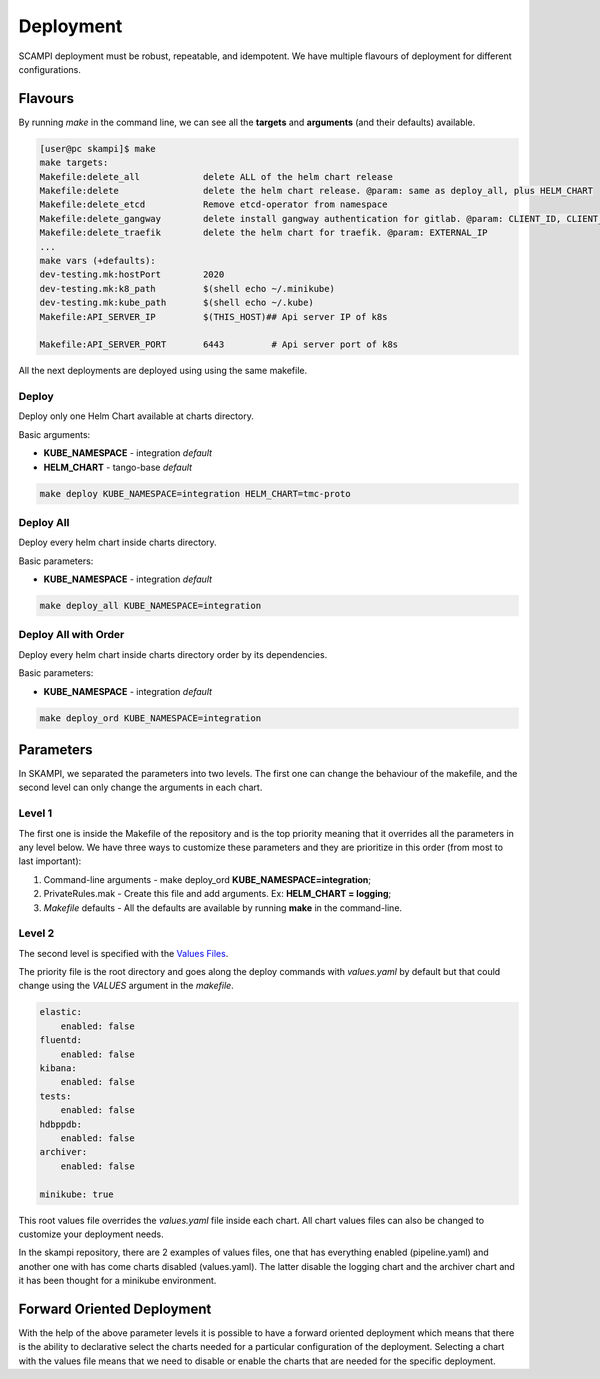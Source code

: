 ==========
Deployment
==========
SCAMPI deployment must be robust, repeatable, and idempotent. 
We have multiple flavours of deployment for different configurations.

Flavours
========

By running *make* in the command line, we can see all 
the **targets** and **arguments** (and their defaults) available.

.. code-block:: bash

    [user@pc skampi]$ make
    make targets:
    Makefile:delete_all            delete ALL of the helm chart release
    Makefile:delete                delete the helm chart release. @param: same as deploy_all, plus HELM_CHART
    Makefile:delete_etcd           Remove etcd-operator from namespace
    Makefile:delete_gangway        delete install gangway authentication for gitlab. @param: CLIENT_ID, CLIENT_SECRET, INGRESS_HOST, CLUSTER_NAME, API_SERVER_IP, API_SERVER_PORT
    Makefile:delete_traefik        delete the helm chart for traefik. @param: EXTERNAL_IP
    ...
    make vars (+defaults):
    dev-testing.mk:hostPort        2020
    dev-testing.mk:k8_path         $(shell echo ~/.minikube)
    dev-testing.mk:kube_path       $(shell echo ~/.kube)
    Makefile:API_SERVER_IP         $(THIS_HOST)## Api server IP of k8s
    
    Makefile:API_SERVER_PORT       6443		# Api server port of k8s


All the next deployments are deployed using using the same makefile.

Deploy
------

Deploy only one Helm Chart available at charts directory.

Basic arguments:

- **KUBE_NAMESPACE** - integration *default*
- **HELM_CHART** - tango-base *default*

.. code-block:: bash

    make deploy KUBE_NAMESPACE=integration HELM_CHART=tmc-proto


Deploy All
----------

Deploy every helm chart inside charts directory.

Basic parameters:

- **KUBE_NAMESPACE** - integration *default*

.. code-block:: bash

    make deploy_all KUBE_NAMESPACE=integration
    
    
Deploy All with Order
---------------------

Deploy every helm chart inside charts directory order by its dependencies.

Basic parameters:

- **KUBE_NAMESPACE** - integration *default*

.. code-block:: bash

    make deploy_ord KUBE_NAMESPACE=integration


Parameters
==========
 
In SKAMPI, we separated the parameters into two levels. 
The first one can change the behaviour of the makefile,
and the second level can only change the arguments in each chart.

Level 1
------

The first one is inside the Makefile of the repository and is the top priority 
meaning that it overrides all the parameters in any level below. We have three ways
to customize these parameters and they are prioritize in this order (from most to last
important):

1.  Command-line arguments - make deploy_ord **KUBE_NAMESPACE=integration**;
2.  PrivateRules.mak - Create this file and add arguments. Ex: **HELM_CHART = logging**;
3.  *Makefile* defaults - All the defaults are available by running **make** in the command-line.

Level 2
-------

The second level is specified with the 
`Values Files <https://helm.sh/docs/chart_template_guide/values_files/>`_. 

The priority file is the root directory and goes along the deploy commands with 
*values.yaml* by default but that could change using the *VALUES* argument in the *makefile*.

.. code-block:: bash

    elastic:
        enabled: false
    fluentd:
        enabled: false
    kibana:
        enabled: false
    tests:
        enabled: false
    hdbppdb:
        enabled: false
    archiver:
        enabled: false

    minikube: true

This root values file overrides the *values.yaml* file inside each chart. 
All chart values files can also be changed to customize your deployment needs.

In the skampi repository, there are 2 examples of values files, one that has everything 
enabled (pipeline.yaml) and another one with has come charts disabled (values.yaml). 
The latter disable the logging chart and the archiver chart and it has been thought for a 
minikube environment. 


Forward Oriented Deployment
===========================

With the help of the above parameter levels it is possible to have a forward oriented 
deployment which means that there is the ability to declarative select the charts needed 
for a particular configuration of the deployment. Selecting a chart with the values file 
means that we need to disable or enable the charts that are needed for the specific deployment.









